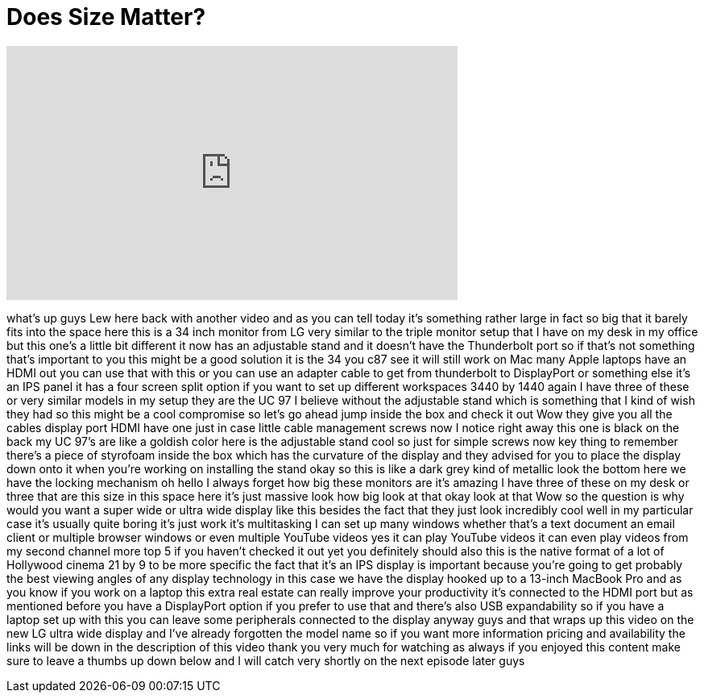 = Does Size Matter?
:published_at: 2015-07-07
:hp-alt-title: Does Size Matter?
:hp-image: https://i.ytimg.com/vi/xylwQofcx9U/maxresdefault.jpg


++++
<iframe width="560" height="315" src="https://www.youtube.com/embed/xylwQofcx9U?rel=0" frameborder="0" allow="autoplay; encrypted-media" allowfullscreen></iframe>
++++

what's up guys Lew here back with
another video and as you can tell today
it's something rather large in fact so
big that it barely fits into the space
here this is a 34 inch monitor from LG
very similar to the triple monitor setup
that I have on my desk in my office but
this one's a little bit different it now
has an adjustable stand and it doesn't
have the Thunderbolt port so if that's
not something that's important to you
this might be a good solution it is the
34 you c87 see it will still work on Mac
many Apple laptops have an HDMI out you
can use that with this or you can use an
adapter cable to get from thunderbolt to
DisplayPort or something else it's an
IPS panel it has a four screen split
option if you want to set up different
workspaces 3440 by 1440 again I have
three of these or very similar models in
my setup
they are the UC 97 I believe without the
adjustable stand which is something that
I kind of wish they had so this might be
a cool compromise so let's go ahead jump
inside the box and check it out
Wow they give you all the cables display
port HDMI have one just in case little
cable management screws now I notice
right away this one is black on the back
my UC 97's are like a goldish color here
is the adjustable stand cool so just for
simple screws now key thing to remember
there's a piece of styrofoam inside the
box which has the curvature of the
display and they advised for you to
place the display down onto it when
you're working on installing the stand
okay
so this is like a dark grey kind of
metallic look the bottom here we have
the locking mechanism
oh hello
I always forget how big these monitors
are it's amazing I have three of these
on my desk or three that are this size
in this space here it's just massive
look how big look at that okay look at
that
Wow so the question is why would you
want a super wide or ultra wide display
like this besides the fact that they
just look incredibly cool well in my
particular case it's usually quite
boring it's just work it's multitasking
I can set up many windows whether that's
a text document an email client or
multiple browser windows or even
multiple YouTube videos yes it can play
YouTube videos
it can even play videos from my second
channel more top 5 if you haven't
checked it out yet you definitely should
also this is the native format of a lot
of Hollywood cinema 21 by 9 to be more
specific the fact that it's an IPS
display is important because you're
going to get probably the best viewing
angles of any display technology in this
case we have the display hooked up to a
13-inch MacBook Pro and as you know if
you work on a laptop this extra real
estate can really improve your
productivity it's connected to the HDMI
port but as mentioned before you have a
DisplayPort option if you prefer to use
that and there's also USB expandability
so if you have a laptop set up with this
you can leave some peripherals connected
to the display anyway guys and that
wraps up this video on the new LG ultra
wide display and I've already forgotten
the model name so if you want more
information pricing and availability the
links will be down in the description of
this video thank you very much for
watching as always if you enjoyed this
content make sure to leave a thumbs up
down below and I will catch very shortly
on the next episode later guys
